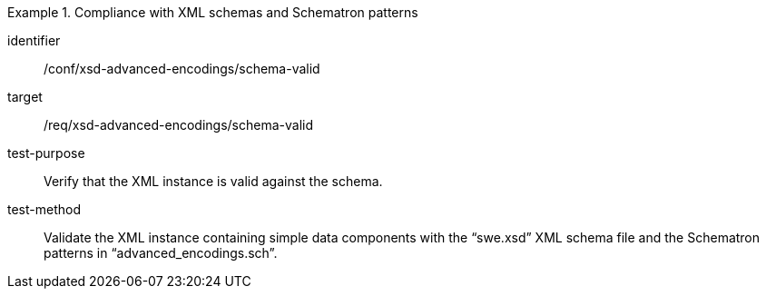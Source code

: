 [abstract_test]
.Compliance with XML schemas and Schematron patterns
====
[%metadata]
identifier:: /conf/xsd-advanced-encodings/schema-valid

target:: /req/xsd-advanced-encodings/schema-valid

test-purpose:: Verify that the XML instance is valid against the schema.

test-method:: 
Validate the XML instance containing simple data components with the “swe.xsd” XML schema file and the Schematron patterns in “advanced_encodings.sch”.
====
